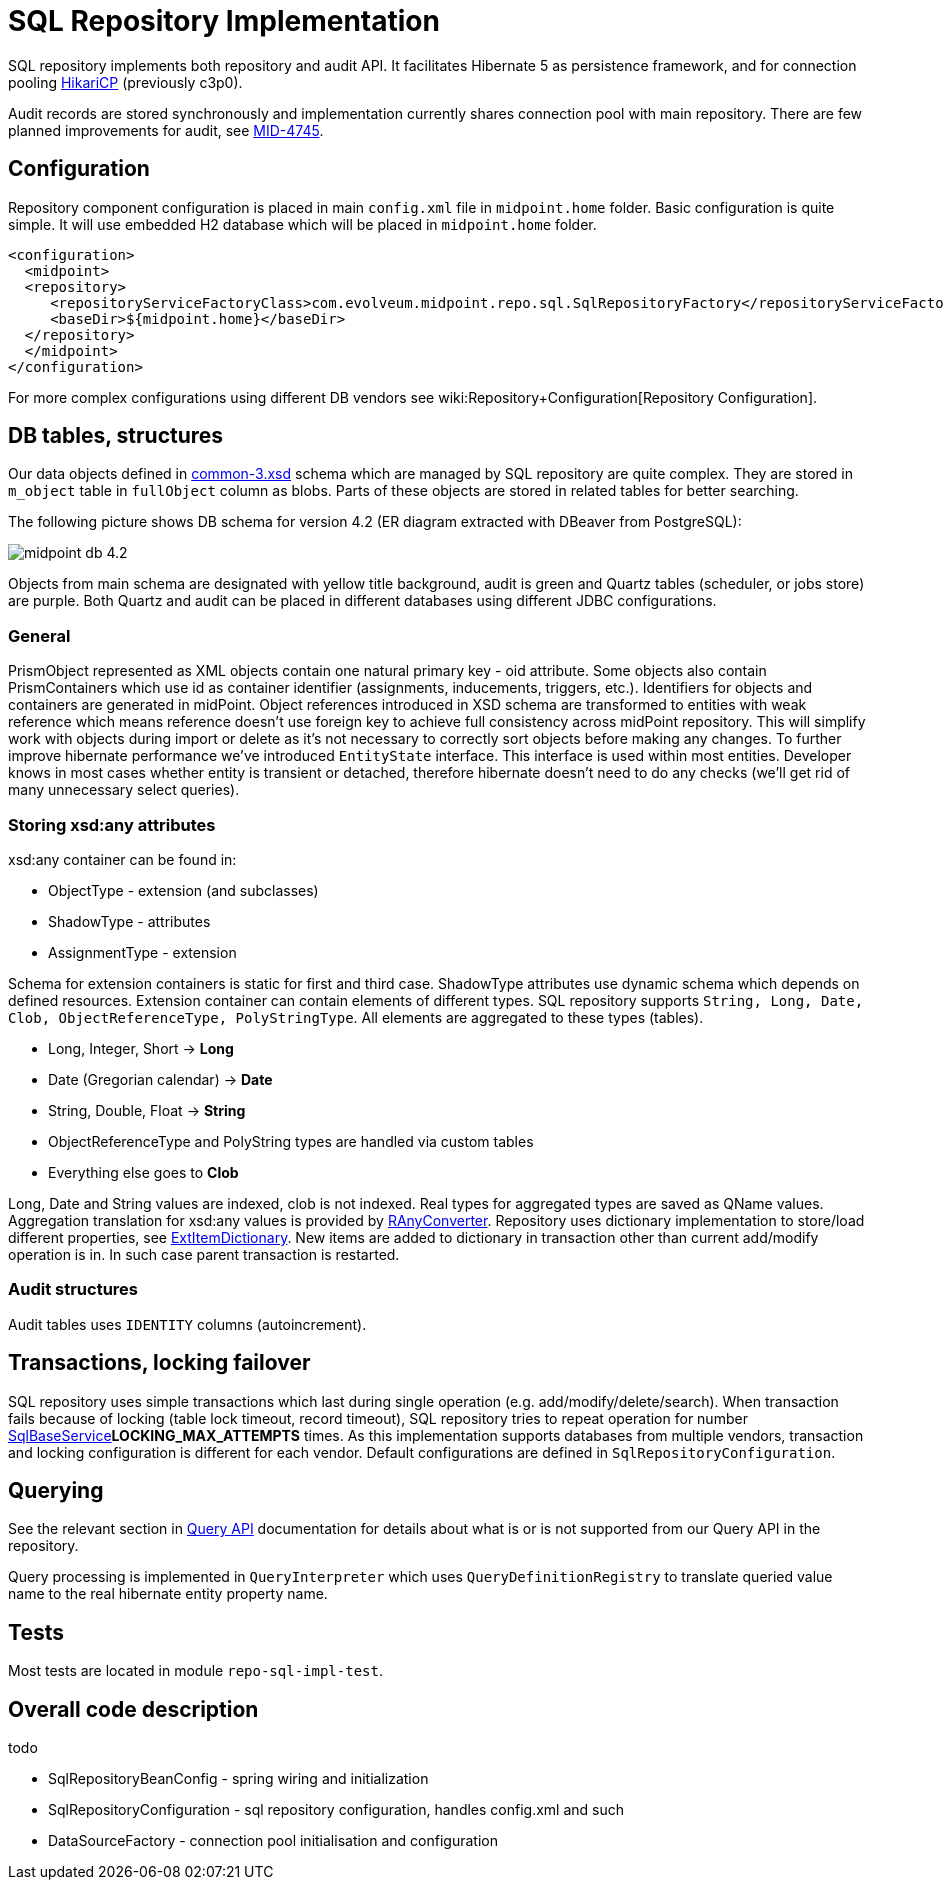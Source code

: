 = SQL Repository Implementation
:page-wiki-name: SQL Repository Implementation
:page-wiki-id: 4424005
:page-wiki-metadata-create-user: semancik
:page-wiki-metadata-create-date: 2012-06-18T10:16:38.030+02:00
:page-wiki-metadata-modify-user: virgo
:page-wiki-metadata-modify-date: 2020-10-30T16:45:12.599+01:00
:page-upkeep-status: green

SQL repository implements both repository and audit API.
It facilitates Hibernate 5 as persistence framework, and for connection pooling link:https://brettwooldridge.github.io/HikariCP/[HikariCP] (previously c3p0).

Audit records are stored synchronously and implementation currently shares connection pool with main repository.
There are few planned improvements for audit, see link:https://jira.evolveum.com/browse/MID-4745[MID-4745].


== Configuration

Repository component configuration is placed in main `config.xml` file in `midpoint.home` folder.
Basic configuration is quite simple.
It will use embedded H2 database which will be placed in `midpoint.home` folder.

[source,xml]
----
<configuration>
  <midpoint>
  <repository>
     <repositoryServiceFactoryClass>com.evolveum.midpoint.repo.sql.SqlRepositoryFactory</repositoryServiceFactoryClass>
     <baseDir>${midpoint.home}</baseDir>
  </repository>
  </midpoint>
</configuration>
----

For more complex configurations using different DB vendors see wiki:Repository+Configuration[Repository Configuration].

== DB tables, structures

Our data objects defined in link:https://github.com/Evolveum/midpoint/blob/master/infra/schema/src/main/resources/xml/ns/public/common/common-3.xsd[common-3.xsd] schema which are managed by SQL repository are quite complex.
They are stored in `m_object` table in `fullObject` column as blobs.
Parts of these objects are stored in related tables for better searching.

The following picture shows DB schema for version 4.2 (ER diagram extracted with DBeaver from PostgreSQL):

image::midpoint-db-4.2.png[]



Objects from main schema are designated with yellow title background, audit is green and Quartz tables (scheduler, or jobs store) are purple.
Both Quartz and audit can be placed in different databases using different JDBC configurations.


=== General

PrismObject represented as XML objects contain one natural primary key - oid attribute.
Some objects also contain PrismContainers which use id as container identifier (assignments, inducements, triggers, etc.). Identifiers for objects and containers are generated in midPoint.
Object references introduced in XSD schema are transformed to entities with weak reference which means reference doesn't use foreign key to achieve full consistency across midPoint repository.
This will simplify work with objects during import or delete as it's not necessary to correctly sort objects before making any changes.
To further improve hibernate performance we've introduced `EntityState` interface.
This interface is used within most entities.
Developer knows in most cases whether entity is transient or detached, therefore hibernate doesn't need to do any checks (we'll get rid of many unnecessary select queries).

=== Storing xsd:any attributes

xsd:any container can be found in:

* ObjectType - extension (and subclasses)

* ShadowType - attributes

* AssignmentType - extension

Schema for extension containers is static for first and third case.
ShadowType attributes use dynamic schema which depends on defined resources.
Extension container can contain elements of different types.
SQL repository supports `String, Long, Date, Clob, ObjectReferenceType, PolyStringType`.
All elements are aggregated to these types (tables).

* Long, Integer, Short -> *Long*

* Date (Gregorian calendar) -> *Date*

* String, Double, Float -> *String*

* ObjectReferenceType and PolyString types are handled via custom tables

* Everything else goes to *Clob*

Long, Date and String values are indexed, clob is not indexed.
Real types for aggregated types are saved as QName values.
Aggregation translation for xsd:any values is provided by link:https://github.com/Evolveum/midpoint/blob/master/repo/repo-sql-impl/src/main/java/com/evolveum/midpoint/repo/sql/data/common/any/RAnyConverter.java[RAnyConverter]. Repository uses dictionary implementation to store/load different properties, see link:https://github.com/Evolveum/midpoint/blob/master/repo/repo-sql-impl/src/main/java/com/evolveum/midpoint/repo/sql/data/common/dictionary/ExtItemDictionary.java[ExtItemDictionary]. New items are added to dictionary in transaction other than current add/modify operation is in.
In such case parent transaction is restarted.

=== Audit structures

Audit tables uses `IDENTITY` columns (autoincrement).

== Transactions, locking failover

SQL repository uses simple transactions which last during single operation (e.g. add/modify/delete/search).
When transaction fails because of locking (table lock timeout, record timeout), SQL repository tries to repeat operation for number link:https://fisheye.evolveum.com/browse/~br=trunk/MidPoint/trunk/repo/repo-sql-impl/src/main/java/com/evolveum/midpoint/repo/sql/SqlBaseService.java[SqlBaseService]*LOCKING_MAX_ATTEMPTS* times.
As this implementation supports databases from multiple vendors, transaction and locking configuration is different for each vendor.
Default configurations are defined in `SqlRepositoryConfiguration`.

== Querying

See the relevant section in link:/midpoint/reference/concepts/query/query-api#differences-in-filter-interpretation[Query API]
documentation for details about what is or is not supported from our Query API in the repository.

Query processing is implemented in `QueryInterpreter` which uses `QueryDefinitionRegistry`
to translate queried value name to the real hibernate entity property name.

== Tests

Most tests are located in module `repo-sql-impl-test`.

== Overall code description

todo

* SqlRepositoryBeanConfig - spring wiring and initialization

* SqlRepositoryConfiguration - sql repository configuration, handles config.xml and such

* DataSourceFactory - connection pool initialisation and configuration

